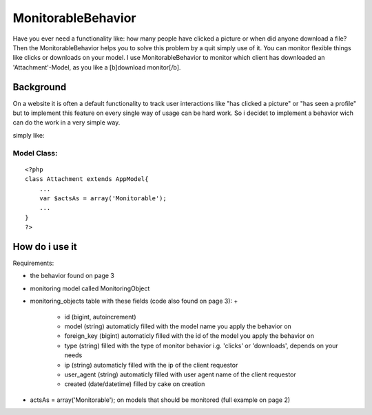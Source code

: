 MonitorableBehavior
===================

Have you ever need a functionality like: how many people have clicked
a picture or when did anyone download a file? Then the
MonitorableBehavior helps you to solve this problem by a quit simply
use of it. You can monitor flexible things like clicks or downloads on
your model. I use MonitorableBehavior to monitor which client has
downloaded an 'Attachment'-Model, as you like a [b]download
monitor[/b].


Background
~~~~~~~~~~
On a website it is often a default functionality to track user
interactions like "has clicked a picture" or "has seen a profile" but
to implement this feature on every single way of usage can be hard
work. So i decidet to implement a behavior wich can do the work in a
very simple way.

simply like:

Model Class:
````````````

::

    <?php 
    class Attachment extends AppModel{
        ...
        var $actsAs = array('Monitorable');
        ...
    }
    ?>



How do i use it
~~~~~~~~~~~~~~~

Requirements:

+ the behavior found on page 3
+ monitoring model called MonitoringObject
+ monitoring_objects table with these fields (code also found on page
  3):
  +

    + id (bigint, autoincrement)
    + model (string) automaticly filled with the model name you apply the
      behavior on
    + foreign_key (bigint) automaticly filled with the id of the model you
      apply the behavior on
    + type (string) filled with the type of monitor behavior i.g. 'clicks'
      or 'downloads', depends on your needs
    + ip (string) automaticly filled with the ip of the client requestor
    + user_agent (string) automaticly filled with user agent name of the
      client requestor
    + created (date/datetime) filled by cake on creation

+ actsAs = array('Monitorable'); on models that should be monitored
  (full example on page 2)





.. author:: sassman
.. categories:: articles, behaviors
.. tags:: behavior,monitoring,Behaviors

